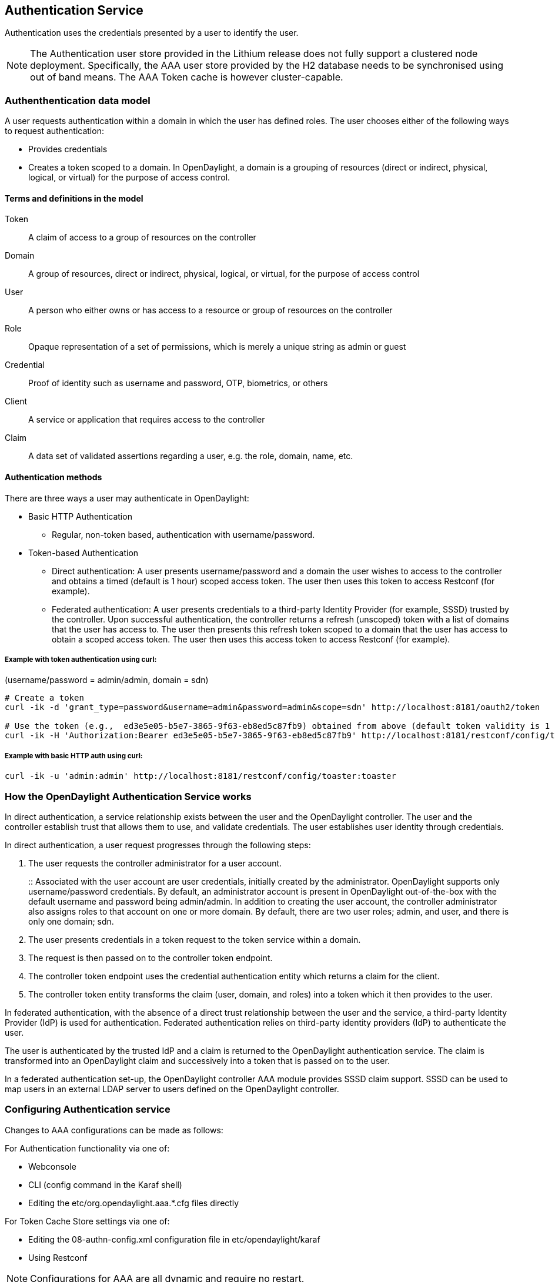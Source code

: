== Authentication Service
Authentication uses the credentials presented by a user to identify the user.

NOTE: The Authentication user store provided in the Lithium release does not fully support a clustered node deployment. Specifically, the AAA user store provided by the H2 database needs to be synchronised using out of band means. The AAA Token cache is however cluster-capable.

=== Authenthentication data model
A user requests authentication within a domain in which the user has defined roles.
The user chooses either of the following ways to request authentication:

* Provides credentials
* Creates a token scoped to a domain. In OpenDaylight, a domain is a grouping of resources (direct or indirect, physical, logical, or virtual) for the purpose of access control.

==== Terms and definitions in the model
Token:: A claim of access to a group of resources on the controller
Domain:: A group of resources, direct or indirect, physical, logical, or virtual, for the purpose of access control
User:: A person who either owns or has  access to a resource or group of resources on the controller
Role:: Opaque representation of a set of permissions, which is merely a unique string as admin or guest
Credential:: Proof of identity such as username and password, OTP, biometrics, or others
Client:: A service or application that requires access to the controller
Claim:: A data set of validated assertions regarding a user, e.g. the role, domain, name, etc.

==== Authentication methods
There are three ways a user may authenticate in OpenDaylight: +

* Basic HTTP Authentication
** Regular, non-token based, authentication with username/password.
* Token-based Authentication
** Direct authentication:  A user presents username/password and a domain the user wishes to access to the controller and obtains a timed (default is 1 hour) scoped access token.  The user then uses this token to access Restconf (for example).
** Federated authentication:  A user presents credentials to a third-party Identity Provider (for example, SSSD) trusted by the controller.  Upon successful authentication, the controller returns a refresh (unscoped) token with a list of domains that the user has access to.  The user then presents this refresh token scoped to a domain that the user has access to obtain a scoped access token.  The user then uses this access token to access Restconf (for example).


===== Example with token authentication using curl:

(username/password = admin/admin, domain = sdn)

[source,bash] 
----
# Create a token
curl -ik -d 'grant_type=password&username=admin&password=admin&scope=sdn' http://localhost:8181/oauth2/token

# Use the token (e.g.,  ed3e5e05-b5e7-3865-9f63-eb8ed5c87fb9) obtained from above (default token validity is 1 hour):
curl -ik -H 'Authorization:Bearer ed3e5e05-b5e7-3865-9f63-eb8ed5c87fb9' http://localhost:8181/restconf/config/toaster:toaster
----

===== Example with basic HTTP auth using curl: +

[source,bash] 
---- 
curl -ik -u 'admin:admin' http://localhost:8181/restconf/config/toaster:toaster
----

=== How the OpenDaylight Authentication Service works
In direct authentication, a service relationship exists between the user and the OpenDaylight controller. The user and the controller establish trust that allows them to use, and validate credentials.
The user establishes user identity through credentials.

In direct authentication, a user request progresses through the following steps:

. The user requests the controller administrator for a  user account.  
+
:: Associated with the user account are user credentials, initially created by the administrator.  OpenDaylight supports only username/password credentials. By default, an administrator account is present in OpenDaylight out-of-the-box with the default username and password being admin/admin.  
In addition to creating the user account, the controller administrator also assigns roles to that account on one or more domain.  By default, there are two user roles; admin, and user, and there is only one domain; sdn.
+
. The user presents credentials in a token request to the token service within a domain.  
. The request is then passed on to the controller token endpoint.
. The controller token endpoint uses the credential authentication entity which returns a claim for the client. 
. The controller token entity transforms the claim (user, domain, and roles) into a token which it then provides to the user.

In federated authentication, with the absence of a direct trust relationship between the user and the service, a third-party Identity Provider (IdP) is used for authentication. Federated authentication relies on third-party identity providers (IdP) to authenticate the user.

The user is authenticated by the trusted IdP and a claim is returned to the OpenDaylight authentication service.  The claim is transformed into an OpenDaylight claim and successively into a token that is passed on to the user. 

In a federated authentication set-up, the OpenDaylight controller AAA module provides SSSD claim support. SSSD can be used to map users in an external LDAP server to users defined on the OpenDaylight controller.

=== Configuring Authentication service
Changes to AAA configurations can be made as follows:

For Authentication functionality via one of:

* Webconsole
* CLI (config command in the Karaf shell)
* Editing the etc/org.opendaylight.aaa.*.cfg files directly

For Token Cache Store settings via one of:

* Editing the 08-authn-config.xml configuration file in etc/opendaylight/karaf
* Using Restconf

NOTE: Configurations for AAA are all dynamic and require no restart.

==== Configuring Authentication

To configure features from the Web console: +

. Install the Web console:
+
----
feature:install webconsole
----
+
. On the console (http://localhost:8181/system/console) (default Karaf username/password:  karaf/karaf), go to *OSGi* > *Configuration* > *OpenDaylight AAA Authentication Configuration*.
.. *Authorized Clients*:  List of software clients that are authorized to access OpenDaylight northbound APIs.
.. *Enable Authentication*:  Enable or disable authentication. (The default is enable.)

==== Configuring the token store
. Open in a text editor etc/opendaylight/karaf/08-authn-config.xml
:: The fields you can configure are as follows:
.. *timeToLive*: Configure the maximum time, in seconds, that tokens are to be cached. Default is 360000.
.. *timeToWait*: Configure the maximum time, in seconds, for a token cache read operation. Default is 10s.
. Save the file.

NOTE: When token's are expired, they are lazily removed from the cache.

==== Configuring AAA federation

. On the console, click *OpenDaylight AAA Federation Configuration*.
. Use the *Custom HTTP Headers* or *Custom HTTP Attributes* fields to specify the HTTP headers or attributes for federated authentication. Normally, additional specification beyond the default is not 
required.

NOTE: As the changes you make to the configurations are automatically committed when they are saved, no restart of the Authentication service is required.

=== Configuring federated authentication
Use the following steps to set up federated authentication: +

. Set up an Apache front-end and Apache mods for the OpenDaylight controller.
. Set up mapping rules (from LDAP users to OpenDaylight users).
. Use the ClaimAuthFilter in federation to allow claim transformation.

=== Mapping users to roles and domains
The OpenDaylight authentication service transforms assertions from an external federated IdP into Authentication Service data: +

. The Apache web server which fronts OpenDaylight AAA sends data to SssdAuthFilter.
. SssdAuthFilter constructs a JSON document from the data.
. OpenDaylight Authentication Service uses a general purpose transformation mapper to transform the JSON document.

==== Operational model
The mapping model works as follows: +

. Assertions from an IdP are stored in an associative array.
. A sequence of rules is applied, and the first rule which returns success is considered a match.
. Upon success, an associative array of mapped values is returned.

** The mapped values are taken from the local variables set during the rule execution.
** The definition of the rules and mapped results are expressed in JSON notation.

==== Operational Model: Sample code
[source,java]
----
mapped = null
foreach rule in rules {
    result = null
    initialize rule.variables with pre-defined values

    foreach block in rule.statement_blocks {
        for statement in block.statements {
            if statement.verb is exit {
                result = exit.status
                break
            }
            elif statement.verb is continue {
                break
            }
        }
        if result {
            break
        }
    if result == null {
        result = success
    }
if result == success {
    mapped = rule.mapping(rule.variables)
}
return mapped
----

==== Mapping Users
A JSON Object acts as a mapping template to produce the final associative array of name/value pairs. The value in a name/value pair can be a constant or a variable.
An example of a mapping template and rule variables in JSON: +
Template: +
[source,json]
----
{
    "organization": "BigCorp.com",
    "user: "$subject",
    "roles": "$roles"
}
----
Local variables: +
[source,json]
----
{
    "subject": "Sally",
    "roles": ["user", "admin"]
}
----
The final mapped result will be: +
[source,json]
----
{
    "organization": "BigCorp.com",
    "user: "Sally",
    "roles": ["user", "admin"]
}
----

==== Example: Splitting a fully qualified username into user and realm components
Some IdPs return a fully qualified username (for example, principal or subject). The fully qualified username is the concatenation of the user name, separator, and realm name.
The following example shows the mapped result that returns the user and realm as independent values for the fully qualified username is bob@example.com .

The mapping in JSON: +
[source,json]
----
{
    "user": "$username",
    "realm": "$domain"
}
----
The assertion in JSON: +
[source,json]
----
{
    "Principal": "bob@example.com"
}
----
The rule applied: +
[source,json]
----
[
    [
        ["in", "Principal", "assertion"],
        ["exit", "rule_fails", "if_not_success"],
        ["regexp", "$assertion[Principal]", (?P<username>\\w+)@(?P<domain>.+)"],
        ["set", "$username", "$regexp_map[username]"],
        ["set", "$domain", "$regexp_map[domain]"],
        ["exit, "rule_succeeds", "always"]
    ]
]
----
The mapped result in JSON: +
[source,json]
----
{
    "user": "bob",
    "realm": "example.com"
}
----
Also, users may be granted roles based on their membership in certain groups.

The Authentication Service allows white lists for users with specific roles. The white lists ensure that users are unconditionally accepted and authorized with specific roles. Users who must be unconditionally denied access can be placed in a black list.

== Administering OpenDaylight Authentication Services

=== Actors in the System
*OpenDaylight Controller administrator* +
The OpenDaylight Controller administrator has the following responsibilities:

* Author Authentication policies using the IdmLight Service API
* Provides credentials, usernames and passwords to users who request them

*OpenDaylight resource owners* +
Resource owners authenticate (either by means of federation or directly providing their own credentials to the controller) to obtain an access token.  This access token can then be used to access resources on the controller.
An OpenDaylight resource owner enjoys the following privileges:

* Creates, refreshes, or deletes access tokens
* Gets access tokens from the Secure Token Service
* Passes secure tokens to resource users

*OpenDaylight resource users* +
Resource users do not need to authenticate: they can access resources if they are given an access tokens by the resource owner.  The default timeout for access tokens is 1 hour (This duration is configurable.).
An OpenDaylight resource user does the following:

*	Gets access tokens either from a resource owner or the controller administrator
*	Uses tokens at access applications from the north-bound APIs

=== System Components
IdmLight Identity manager:: Stores local user authentication and authorization data, provides an Admin REST API for CRUD operations.
Pluggable authenticators:: Provides domain-specific authentication mechanisms
Authenticator:: Authenticates users against and establishes claims
Authentication Cache:: Caches all authentication states and tokens
Authentication Filter:: Verifies tokens and extracts claims
Authentication Manager:: Contains the session token and authentication claim store


==== IdmLight Identity manager
The Light-weight Identity Manager (IdmLight) Stores local user authentication and authorization data, and roles and provides an Admin REST API for CRUD operations on the users/roles/domains database.
The IdmLight REST API is by default accessed via the {controller baseURI:8181}/auth/v1/ API end point. 
Access to the API is restricted to authenticated clients only, or those possessing a token:

Example: To retrieve the users list.

[source,bash] 
---- 
curl http://admin:admin@localhost:8181/auth/v1/users
----


The following document contains a detailed list of supported CRUD operations allowed by the API:

 https://wiki.opendaylight.org/images/a/ad/AAA_Idmlight_REST_APIs.xlsx


== OpenDaylight Authorization Service
The authorization service currently included in OpenDaylight is of an experimental kind and only briefly documented here. 
Authorization follows successful authentication and is modelled on the Role Based Access Control (RBAC) approach for defining permissions and decide access levels to API resources on the controller.

